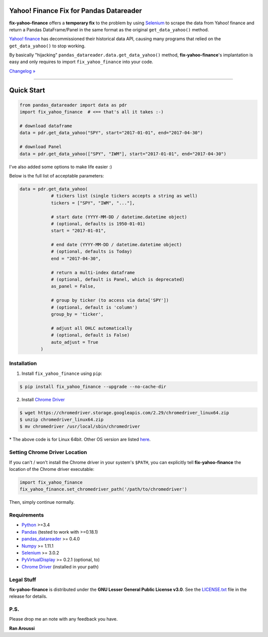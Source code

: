 Yahoo! Finance Fix for Pandas Datareader
========================================

.. image:: https://img.shields.io/pypi/pyversions/fix-yahoo-finance.svg?maxAge=60
    :target: https://pypi.python.org/pypi/fix-yahoo-finance
    :alt: Python version

.. image:: https://img.shields.io/travis/ranaroussi/fix-yahoo-finance/master.svg?
    :target: https://travis-ci.org/ranaroussi/fix-yahoo-finance
    :alt: Travis-CI build status

.. image:: https://img.shields.io/pypi/v/fix-yahoo-finance.svg?maxAge=60
    :target: https://pypi.python.org/pypi/fix-yahoo-finance
    :alt: PyPi version

.. image:: https://img.shields.io/pypi/status/fix-yahoo-finance.svg?maxAge=60
    :target: https://pypi.python.org/pypi/fix-yahoo-finance
    :alt: PyPi status

.. image:: https://img.shields.io/github/stars/ranaroussi/fix-yahoo-finance.svg?style=social&label=Star&maxAge=60
    :target: https://github.com/ranaroussi/fix-yahoo-finance
    :alt: Star this repo

.. image:: https://img.shields.io/twitter/follow/aroussi.svg?style=social&label=Follow%20Me&maxAge=60
    :target: https://twitter.com/aroussi
    :alt: Follow me on twitter

\

**fix-yahoo-finance** offers a **temporary fix** to the problem
by using `Selenium <http://www.seleniumhq.org>`_ to scrape the data
from Yahoo! finance and return a Pandas DataFrame/Panel in the same
format as the original ``get_data_yahoo()`` method.

`Yahoo! finance <https://ichart.finance.yahoo.com>`_ has decommissioned their historical data API,
causing many programs that relied on the ``get_data_yahoo()``
to stop working.

By basically "hijacking" ``pandas_datareader.data.get_data_yahoo()`` method,
**fix-yahoo-finance**'s implantation is easy and only requires to import
``fix_yahoo_finance`` into your code.


`Changelog » <./CHANGELOG.rst>`__

-----

Quick Start
===========

.. code:: python

    from pandas_datareader import data as pdr
    import fix_yahoo_finance  # <== that's all it takes :-)

    # download dataframe
    data = pdr.get_data_yahoo("SPY", start="2017-01-01", end="2017-04-30")

    # download Panel
    data = pdr.get_data_yahoo(["SPY", "IWM"], start="2017-01-01", end="2017-04-30")


I've also added some options to make life easier :)

Below is the full list of acceptable parameters:

.. code:: python

    data = pdr.get_data_yahoo(
                # tickers list (single tickers accepts a string as well)
                tickers = ["SPY", "IWM", "..."],

                # start date (YYYY-MM-DD / datetime.datetime object)
                # (optional, defaults is 1950-01-01)
                start = "2017-01-01",

                # end date (YYYY-MM-DD / datetime.datetime object)
                # (optional, defaults is Today)
                end = "2017-04-30",

                # return a multi-index dataframe
                # (optional, default is Panel, which is deprecated)
                as_panel = False,

                # group by ticker (to access via data['SPY'])
                # (optional, default is 'column')
                group_by = 'ticker',

                # adjust all OHLC automatically
                # (optional, default is False)
                auto_adjust = True
            )


Installation
------------

1. Install ``fix_yahoo_finance`` using ``pip``:

.. code:: bash

    $ pip install fix_yahoo_finance --upgrade --no-cache-dir


2. Install `Chrome Driver <https://sites.google.com/a/chromium.org/chromedriver/downloads>`_

.. code:: bash

    $ wget https://chromedriver.storage.googleapis.com/2.29/chromedriver_linux64.zip
    $ unzip chromedriver_linux64.zip
    $ mv chromedriver /usr/local/sbin/chromedriver

\* The above code is for Linux 64bit. Other OS version are listed `here <https://sites.google.com/a/chromium.org/chromedriver/downloads>`_.


Setting Chrome Driver Location
------------------------------

If you can't / won't install the Chrome driver in your system's ``$PATH``, you can
explicitly tell **fix-yahoo-finance** the location of the Chrome driver executable:

.. code:: python

    import fix_yahoo_finance
    fix_yahoo_finance.set_chromedriver_path('/path/to/chromedriver')

Then, simply continue normally.


Requirements
------------

* `Python <https://www.python.org>`_ >=3.4
* `Pandas <https://github.com/pydata/pandas>`_ (tested to work with >=0.18.1)
* `pandas_datareader <https://github.com/pydata/pandas-datareader>`_ >= 0.4.0
* `Numpy <http://www.numpy.org>`_ >= 1.11.1
* `Selenium <http://www.seleniumhq.org>`_ >= 3.0.2
* `PyVirtualDisplay <https://github.com/ponty/pyvirtualdisplay>`_ >= 0.2.1 (optional, to)
* `Chrome Driver <https://sites.google.com/a/chromium.org/chromedriver/downloads>`_ (installed in your path)

Legal Stuff
------------

**fix-yahoo-finance** is distributed under the **GNU Lesser General Public License v3.0**. See the `LICENSE.txt <./LICENSE.txt>`_ file in the release for details.


P.S.
------------

Please drop me an note with any feedback you have.

**Ran Aroussi**
